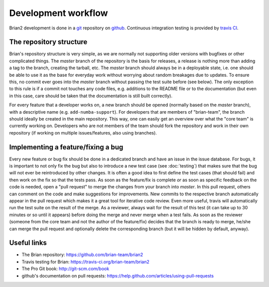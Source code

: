 Development workflow
====================

Brian2 development is done in a `git`_ repository on `github`_. Continuous
integration testing is provided by `travis CI`_.  

.. _git: http://git-scm.com/
.. _github: https://github.com/
.. _`travis CI`: https://travis-ci.org/

The repository structure
------------------------
Brian's repository structure is very simple, as we are normally not supporting
older versions with bugfixes or other complicated things. The *master* branch of
the repository is the basis for releases, a release is nothing more than adding
a tag to the branch, creating the tarball, etc. The *master* branch should
always be in a deployable state, i.e. one should be able to use it as the base
for everyday work without worrying about random breakages due to updates. To
ensure this, no commit ever goes into the *master* branch without passing the
test suite before (see below). The only exception to this rule is if a commit
not touches any code files, e.g. additions to the README file or to the
documentation (but even in this case, care should be taken that the
documentation is still built correctly).

For every feature that a developer works on, a new branch should be opened
(normally based on the *master* branch), with a descriptive name (e.g.
``add-numba-support``). For developers that are members of "brian-team", the
branch should ideally be created in the main repository. This way, one can
easily get an overview over what the "core team" is currently working on.
Developers who are not members of the team should fork the repository and work
in their own repository (if working on multiple issues/features, also using
branches).      

Implementing a feature/fixing a bug
-----------------------------------
Every new feature or bug fix should be done in a dedicated branch and have
an issue in the issue database. For bugs, it is important to not only fix the
bug but also to introduce a new test case (see :doc:`testing`) that makes sure
that the bug will not ever be reintroduced by other changes. It is often a good
idea to first define the test cases (that should fail) and then work on the fix
so that the tests pass. As soon as the feature/fix is complete *or* as soon as
specific feedback on the code is needed, open a "pull request" to merge the
changes from your branch into *master*. In this pull request, others can comment
on the code and make suggestions for improvements. New commits to the respective
branch automatically appear in the pull request which makes it a great tool for
iterative code review. Even more useful, travis will automatically run the test
suite on the result of the merge. As a reviewer, always wait for the result of
this test (it can take up to 30 minutes or so until it appears) before doing
the merge and never merge when a test fails. As soon as the reviewer (someone
from the core team and not the author of the feature/fix) decides that the
branch is ready to merge, he/she can merge the pull request and optionally
delete the corresponding branch (but it will be hidden by default, anyway). 

Useful links
------------
* The Brian repository: https://github.com/brian-team/brian2
* Travis testing for Brian: https://travis-ci.org/brian-team/brian2
* The Pro Git book: http://git-scm.com/book
* github's documentation on pull requests: https://help.github.com/articles/using-pull-requests
